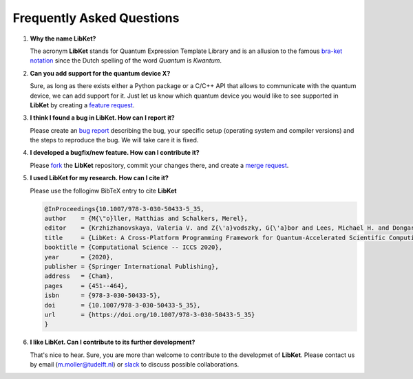 .. _LibKet FAQ:
   
Frequently Asked Questions
==========================

#. **Why the name LibKet?**

   The acronym **LibKet** stands for Quantum Expression Template
   Library and is an allusion to the famous `bra-ket notation
   <https://en.wikipedia.org/wiki/Bra–ket_notation>`_ since the Dutch
   spelling of the word `Quantum` is `Kwantum`.
      
#. **Can you add support for the quantum device X?**

   Sure, as long as there exists either a Python package or a C/C++
   API that allows to communicate with the quantum device, we can add
   support for it. Just let us know which quantum device you would
   like to see supported in **LibKet** by creating a `feature request
   <https://gitlab.com/libket/LibKet/-/issues>`_.

#. **I think I found a bug in LibKet. How can I report it?**

   Please create an `bug report
   <https://gitlab.com/libket/LibKet/-/issues>`_ describing the bug,
   your specific setup (operating system and compiler versions) and
   the steps to reproduce the bug. We will take care it is fixed.

#. **I developed a bugfix/new feature. How can I contribute it?**

   Please `fork <https://gitlab.com/libket/LibKet/-/forks/new>`_ the
   **LibKet** repository, commit your changes there, and create a
   `merge request <https://gitlab.com/libket/LibKet/-/merge_requests/new>`_.

#. **I used LibKet for my research. How can I cite it?**

   Please use the folloginw BibTeX entry to cite **LibKet**

   .. code-block:: rst

      @InProceedings{10.1007/978-3-030-50433-5_35,
      author    = {M{\"o}ller, Matthias and Schalkers, Merel},
      editor    = {Krzhizhanovskaya, Valeria V. and Z{\'a}vodszky, G{\'a}bor and Lees, Michael H. and Dongarra, Jack J. and Sloot, Peter M. A. and Brissos, S{\'e}rgio and Teixeira, Jo{\~a}o},
      title     = {LibKet: A Cross-Platform Programming Framework for Quantum-Accelerated Scientific Computing},
      booktitle = {Computational Science -- ICCS 2020},
      year      = {2020},
      publisher = {Springer International Publishing},
      address   = {Cham},
      pages     = {451--464},
      isbn      = {978-3-030-50433-5},
      doi       = {10.1007/978-3-030-50433-5_35},
      url       = {https://doi.org/10.1007/978-3-030-50433-5_35}
      }

#. **I like LibKet. Can I contribute to its further development?**

   That's nice to hear. Sure, you are more than welcome to contribute
   to the developmet of **LibKet**. Please contact us by email
   (m.moller@tudelft.nl) or
   `slack <https://join.slack.com/t/libket/shared_invite/zt-mrlp17rr-vFyaF~pDgzBb3iRB_DO7jA>`_
   to discuss possible collaborations.
